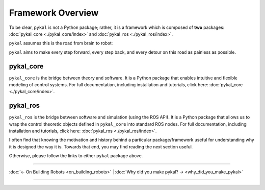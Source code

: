 Framework Overview
------------------
To be clear, ``pykal`` is not a Python package; rather, it is a framework which is composed of **two** packages:  :doc:`pykal_core <./pykal_core/index>` and :doc:`pykal_ros <./pykal_ros/index>`.

``pykal`` assumes this is the road from brain to robot:
   
.. graphviz::
   :align: center

   digraph RobotLoop {
       rankdir=LR;
       node [shape=box, style=filled, fillcolor=white, fontname="Helvetica"];

       Theory    [label="Theory"];
       Software  [label="Software"];
       Simulation[label="Simulation"];
       Hardware  [label="Hardware"];

       // Forward arrows (solid black)
       edge [color=red,style=dotted, penwidth=1];
       Theory     -> Software;
       Software   -> Simulation;
       Simulation -> Hardware;
   }

.. raw:: html

   <div style="margin-top: 1.5em;"></div>
   
``pykal`` aims to make every step forward, every step back, and every detour on this road as painless as possible.

pykal_core
^^^^^^^^^^

``pykal_core`` is the bridge between theory and software. It is a Python package that enables intuitive and flexible modeling of control systems. For full documentation, including installation and tutorials, click here: :doc:`pykal_core <./pykal_core/index>`.   

.. graphviz::
   :align: center

   digraph RobotLoop {
       rankdir=LR;
       node [shape=box, style=filled, fillcolor=white, fontname="Helvetica"];

       // pykal supercluster
       subgraph cluster_pykal {
       label = "pykal";
       fontcolor = "#a80000";
       style = dotted;
       fillcolor = none;

       Theory    [label="Theory"];
       Software  [label="Software"];
       }

       // Forward arrows (solid black)
       edge [color=red,style=dotted, penwidth=1];
       Theory     -> Software;

       // Feedback arrows (dotted red)
       edge [color=red, style=dotted, penwidth=1];
       Software   -> Theory;
   }
   
  
pykal_ros
^^^^^^^^^

``pykal_ros``  is the bridge between software and simulation (using the ROS API). It is a Python package that allows us to wrap the control theoretic objects defined in ``pykal_core`` into standard ROS nodes. For full documentation, including installation and tutorials, click here: :doc:`pykal_ros <./pykal_ros/index>`.   


.. graphviz::
   :align: center

   digraph RobotLoop {
       rankdir=LR;
       node [shape=box, style=filled, fillcolor=white, fontname="Helvetica"];

       // pykal supercluster
       subgraph cluster_pykal_ros {
       label = "pykal_ros";
       fontcolor = "#a80000";
       style = dotted;
       fillcolor = none;

       Software    [label="Software"];
       Simulation  [label="Simulation"];
       }

       // Forward arrows (solid black)
       edge [color=red,style=dotted, penwidth=1];
       Software     -> Simulation;

       // Feedback arrows (dotted red)
       edge [color=red, style=dotted, penwidth=1];
       Simulation   -> Software;
   }


I often find that knowing the motivation and history behind a particular package/framework useful for understanding why it is designed the way it is. Towards that end, you may find reading the next section useful.


Otherwise, please follow the links to either ``pykal`` package above.

----

:doc:`← On Building Robots <on_building_robots>` | :doc:`Why did you make pykal? → <why_did_you_make_pykal>`

----   
